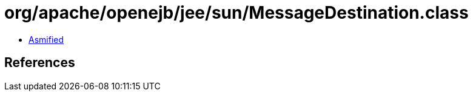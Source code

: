 = org/apache/openejb/jee/sun/MessageDestination.class

 - link:MessageDestination-asmified.java[Asmified]

== References

